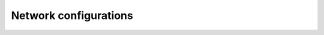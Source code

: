 Network configurations
======================
.. py:class:: NetworksAPI

    These APIs manage network configurations for customer-managed VPCs (optional). Its ID is used when
    creating a new workspace if you use customer-managed VPCs.

    .. py:method:: create(network_name [, gcp_network_info, security_group_ids, subnet_ids, vpc_endpoints, vpc_id])

        Usage:

        .. code-block::

            import time
            
            from databricks.sdk import AccountClient
            
            a = AccountClient()
            
            netw = a.networks.create(network_name=f'sdk-{time.time_ns()}',
                                     vpc_id=hex(time.time_ns())[2:],
                                     subnet_ids=[hex(time.time_ns())[2:],
                                                 hex(time.time_ns())[2:]],
                                     security_group_ids=[hex(time.time_ns())[2:]])

        Create network configuration.
        
        Creates a Databricks network configuration that represents an VPC and its resources. The VPC will be
        used for new Databricks clusters. This requires a pre-existing VPC and subnets.
        
        :param network_name: str
          The human-readable name of the network configuration.
        :param gcp_network_info: :class:`GcpNetworkInfo` (optional)
          The Google Cloud specific information for this network (for example, the VPC ID, subnet ID, and
          secondary IP ranges).
        :param security_group_ids: List[str] (optional)
          IDs of one to five security groups associated with this network. Security group IDs **cannot** be
          used in multiple network configurations.
        :param subnet_ids: List[str] (optional)
          IDs of at least two subnets associated with this network. Subnet IDs **cannot** be used in multiple
          network configurations.
        :param vpc_endpoints: :class:`NetworkVpcEndpoints` (optional)
          If specified, contains the VPC endpoints used to allow cluster communication from this VPC over [AWS
          PrivateLink].
          
          [AWS PrivateLink]: https://aws.amazon.com/privatelink/
        :param vpc_id: str (optional)
          The ID of the VPC associated with this network. VPC IDs can be used in multiple network
          configurations.
        
        :returns: :class:`Network`
        

    .. py:method:: delete(network_id)

        Delete a network configuration.
        
        Deletes a Databricks network configuration, which represents a cloud VPC and its resources. You cannot
        delete a network that is associated with a workspace.
        
        This operation is available only if your account is on the E2 version of the platform.
        
        :param network_id: str
          Databricks Account API network configuration ID.
        
        
        

    .. py:method:: get(network_id)

        Usage:

        .. code-block::

            import time
            
            from databricks.sdk import AccountClient
            
            a = AccountClient()
            
            netw = a.networks.create(network_name=f'sdk-{time.time_ns()}',
                                     vpc_id=hex(time.time_ns())[2:],
                                     subnet_ids=[hex(time.time_ns())[2:],
                                                 hex(time.time_ns())[2:]],
                                     security_group_ids=[hex(time.time_ns())[2:]])
            
            by_id = a.networks.get(get=netw.network_id)

        Get a network configuration.
        
        Gets a Databricks network configuration, which represents a cloud VPC and its resources.
        
        :param network_id: str
          Databricks Account API network configuration ID.
        
        :returns: :class:`Network`
        

    .. py:method:: list()

        Usage:

        .. code-block::

            from databricks.sdk import AccountClient
            
            a = AccountClient()
            
            configs = a.networks.list()

        Get all network configurations.
        
        Gets a list of all Databricks network configurations for an account, specified by ID.
        
        This operation is available only if your account is on the E2 version of the platform.
        
        :returns: Iterator over :class:`Network`
        